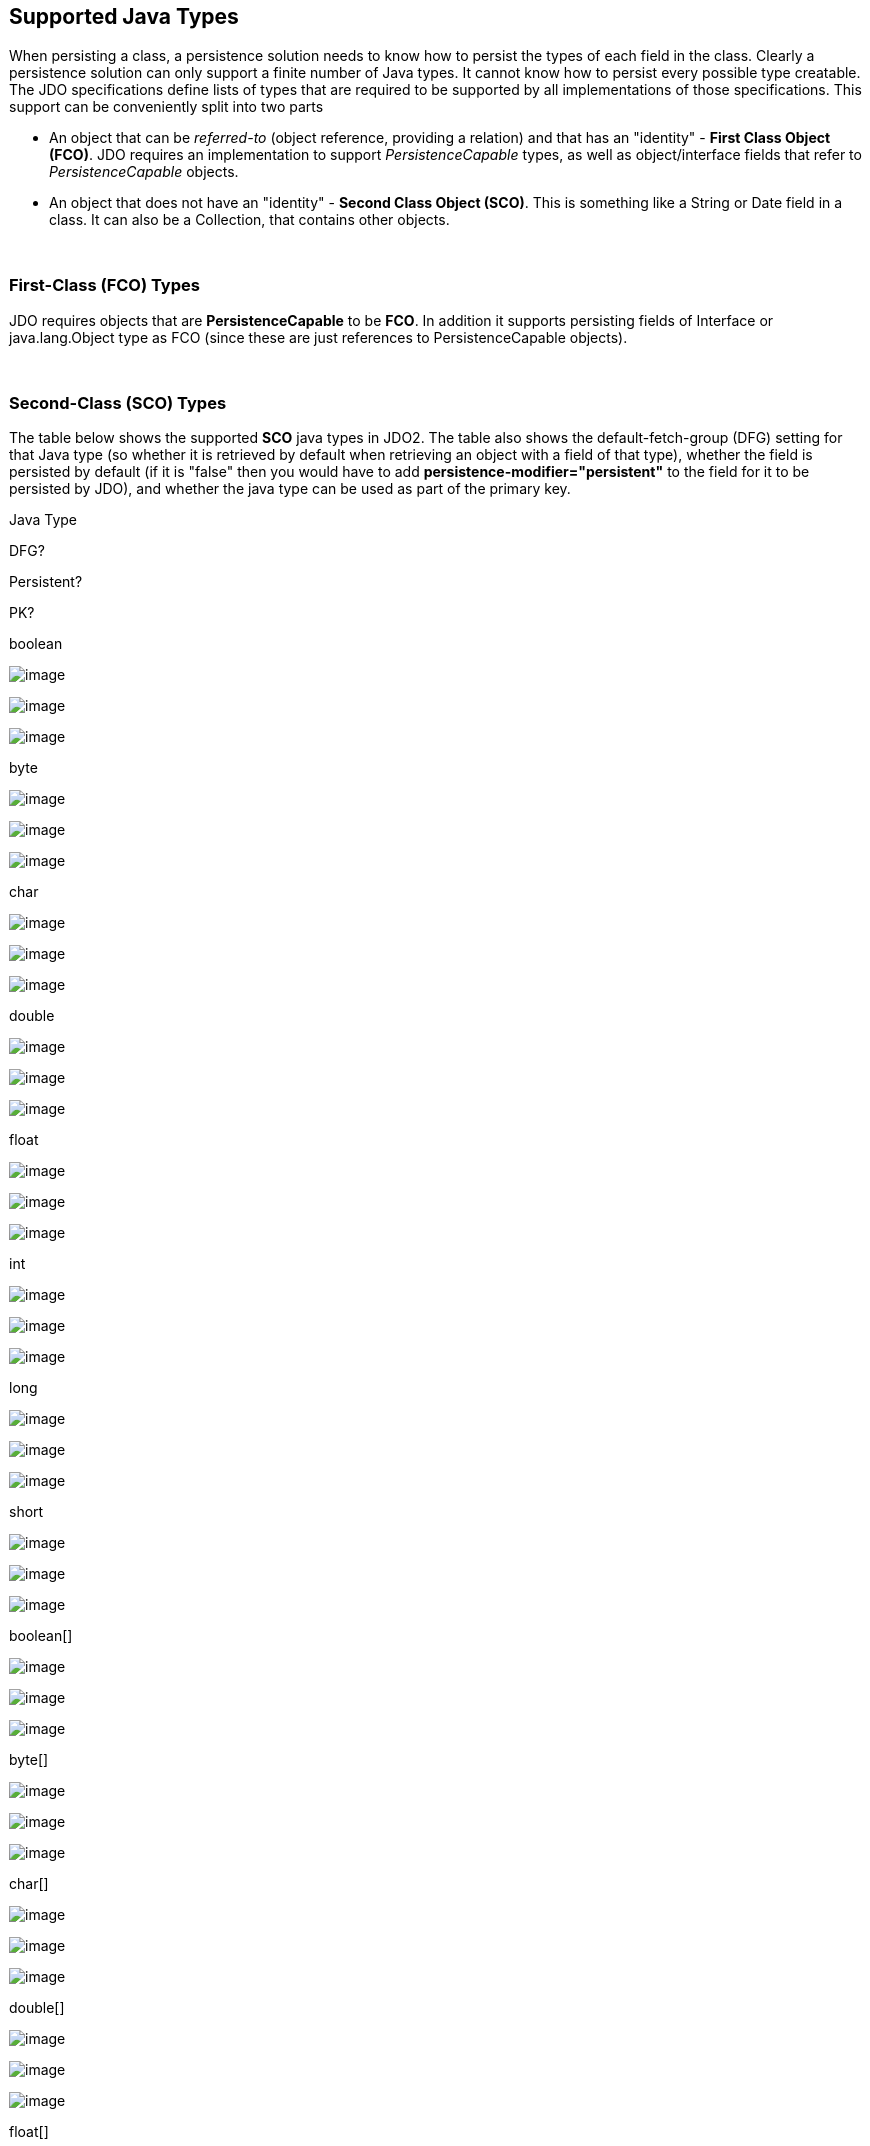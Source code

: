 [[index]]
{empty} +

:_basedir: 
:_imagesdir: images/
:notoc:
:nofooter:
:titlepage:
:grid: cols

== Supported Java Typesanchor:Supported_Java_Types[]

When persisting a class, a persistence solution needs to know how to
persist the types of each field in the class. Clearly a persistence
solution can only support a finite number of Java types. It cannot know
how to persist every possible type creatable. The JDO specifications
define lists of types that are required to be supported by all
implementations of those specifications. This support can be
conveniently split into two parts

* An object that can be _referred-to_ (object reference, providing a
relation) and that has an "identity" - *First Class Object (FCO)*. JDO
requires an implementation to support _PersistenceCapable_ types, as
well as object/interface fields that refer to _PersistenceCapable_
objects.
* An object that does not have an "identity" - *Second Class Object
(SCO)*. This is something like a String or Date field in a class. It can
also be a Collection, that contains other objects.

{empty} +


=== First-Class (FCO) Typesanchor:First-Class_FCO_Types[]

JDO requires objects that are *PersistenceCapable* to be *FCO*. In
addition it supports persisting fields of Interface or java.lang.Object
type as FCO (since these are just references to PersistenceCapable
objects).

{empty} +


=== Second-Class (SCO) Typesanchor:Second-Class_SCO_Types[]

The table below shows the supported *SCO* java types in JDO2. The table
also shows the default-fetch-group (DFG) setting for that Java type (so
whether it is retrieved by default when retrieving an object with a
field of that type), whether the field is persisted by default (if it is
"false" then you would have to add *persistence-modifier="persistent"*
to the field for it to be persisted by JDO), and whether the java type
can be used as part of the primary key.

Java Type

DFG?

Persistent?

PK?

boolean

image:images/icon_success_sml.png[image]

image:images/icon_success_sml.png[image]

image:images/icon_success_sml.png[image]

byte

image:images/icon_success_sml.png[image]

image:images/icon_success_sml.png[image]

image:images/icon_success_sml.png[image]

char

image:images/icon_success_sml.png[image]

image:images/icon_success_sml.png[image]

image:images/icon_success_sml.png[image]

double

image:images/icon_success_sml.png[image]

image:images/icon_success_sml.png[image]

image:images/icon_error_sml.png[image]

float

image:images/icon_success_sml.png[image]

image:images/icon_success_sml.png[image]

image:images/icon_error_sml.png[image]

int

image:images/icon_success_sml.png[image]

image:images/icon_success_sml.png[image]

image:images/icon_success_sml.png[image]

long

image:images/icon_success_sml.png[image]

image:images/icon_success_sml.png[image]

image:images/icon_success_sml.png[image]

short

image:images/icon_success_sml.png[image]

image:images/icon_success_sml.png[image]

image:images/icon_success_sml.png[image]

boolean[]

image:images/icon_error_sml.png[image]

image:images/icon_success_sml.png[image]

image:images/icon_error_sml.png[image]

byte[]

image:images/icon_error_sml.png[image]

image:images/icon_success_sml.png[image]

image:images/icon_error_sml.png[image]

char[]

image:images/icon_error_sml.png[image]

image:images/icon_success_sml.png[image]

image:images/icon_error_sml.png[image]

double[]

image:images/icon_error_sml.png[image]

image:images/icon_success_sml.png[image]

image:images/icon_error_sml.png[image]

float[]

image:images/icon_error_sml.png[image]

image:images/icon_success_sml.png[image]

image:images/icon_error_sml.png[image]

int[]

image:images/icon_error_sml.png[image]

image:images/icon_success_sml.png[image]

image:images/icon_error_sml.png[image]

long[]

image:images/icon_error_sml.png[image]

image:images/icon_success_sml.png[image]

image:images/icon_error_sml.png[image]

short[]

image:images/icon_error_sml.png[image]

image:images/icon_success_sml.png[image]

image:images/icon_error_sml.png[image]

java.lang.Boolean

image:images/icon_success_sml.png[image]

image:images/icon_success_sml.png[image]

image:images/icon_success_sml.png[image]

java.lang.Byte

image:images/icon_success_sml.png[image]

image:images/icon_success_sml.png[image]

image:images/icon_success_sml.png[image]

java.lang.Character

image:images/icon_success_sml.png[image]

image:images/icon_success_sml.png[image]

image:images/icon_success_sml.png[image]

java.lang.Double

image:images/icon_success_sml.png[image]

image:images/icon_success_sml.png[image]

image:images/icon_error_sml.png[image]

java.lang.Float

image:images/icon_success_sml.png[image]

image:images/icon_success_sml.png[image]

image:images/icon_error_sml.png[image]

java.lang.Integer

image:images/icon_success_sml.png[image]

image:images/icon_success_sml.png[image]

image:images/icon_success_sml.png[image]

java.lang.Long

image:images/icon_success_sml.png[image]

image:images/icon_success_sml.png[image]

image:images/icon_success_sml.png[image]

java.lang.Short

image:images/icon_success_sml.png[image]

image:images/icon_success_sml.png[image]

image:images/icon_success_sml.png[image]

java.lang.Boolean[]

image:images/icon_error_sml.png[image]

image:images/icon_success_sml.png[image]

image:images/icon_error_sml.png[image]

java.lang.Byte[]

image:images/icon_error_sml.png[image]

image:images/icon_success_sml.png[image]

image:images/icon_error_sml.png[image]

java.lang.Character[]

image:images/icon_error_sml.png[image]

image:images/icon_success_sml.png[image]

image:images/icon_error_sml.png[image]

java.lang.Double[]

image:images/icon_error_sml.png[image]

image:images/icon_success_sml.png[image]

image:images/icon_error_sml.png[image]

java.lang.Float[]

image:images/icon_error_sml.png[image]

image:images/icon_success_sml.png[image]

image:images/icon_error_sml.png[image]

java.lang.Integer[]

image:images/icon_error_sml.png[image]

image:images/icon_success_sml.png[image]

image:images/icon_error_sml.png[image]

java.lang.Long[]

image:images/icon_error_sml.png[image]

image:images/icon_success_sml.png[image]

image:images/icon_error_sml.png[image]

java.lang.Short[]

image:images/icon_error_sml.png[image]

image:images/icon_success_sml.png[image]

image:images/icon_error_sml.png[image]

java.lang.Number

image:images/icon_success_sml.png[image]

image:images/icon_success_sml.png[image]

image:images/icon_error_sml.png[image]

java.lang.Object

image:images/icon_error_sml.png[image]

image:images/icon_error_sml.png[image]

image:images/icon_error_sml.png[image]

java.lang.String

image:images/icon_success_sml.png[image]

image:images/icon_success_sml.png[image]

image:images/icon_success_sml.png[image]

java.lang.String[]

image:images/icon_error_sml.png[image]

image:images/icon_success_sml.png[image]

image:images/icon_error_sml.png[image]

java.math.BigDecimal

image:images/icon_success_sml.png[image]

image:images/icon_success_sml.png[image]

image:images/icon_error_sml.png[image]

java.math.BigInteger

image:images/icon_success_sml.png[image]

image:images/icon_success_sml.png[image]

image:images/icon_success_sml.png[image]

java.math.BigDecimal[]

image:images/icon_error_sml.png[image]

image:images/icon_success_sml.png[image]

image:images/icon_error_sml.png[image]

java.math.BigInteger[]

image:images/icon_error_sml.png[image]

image:images/icon_success_sml.png[image]

image:images/icon_error_sml.png[image]

java.sql.Date

image:images/icon_error_sml.png[image]

image:images/icon_error_sml.png[image]

image:images/icon_success_sml.png[image]

java.sql.Time

image:images/icon_error_sml.png[image]

image:images/icon_error_sml.png[image]

image:images/icon_success_sml.png[image]

java.sql.Timestamp

image:images/icon_error_sml.png[image]

image:images/icon_error_sml.png[image]

image:images/icon_success_sml.png[image]

java.util.ArrayList

image:images/icon_error_sml.png[image]

image:images/icon_success_sml.png[image]

image:images/icon_error_sml.png[image]

java.util.Collection

image:images/icon_error_sml.png[image]

image:images/icon_success_sml.png[image]

image:images/icon_error_sml.png[image]

java.util.Currency

image:images/icon_error_sml.png[image]

image:images/icon_success_sml.png[image]

image:images/icon_success_sml.png[image]

java.util.Date

image:images/icon_success_sml.png[image]

image:images/icon_success_sml.png[image]

image:images/icon_success_sml.png[image]

java.util.Date[]

image:images/icon_error_sml.png[image]

image:images/icon_success_sml.png[image]

image:images/icon_error_sml.png[image]

java.util.HashMap

image:images/icon_error_sml.png[image]

image:images/icon_success_sml.png[image]

image:images/icon_error_sml.png[image]

java.util.HashSet

image:images/icon_error_sml.png[image]

image:images/icon_success_sml.png[image]

image:images/icon_error_sml.png[image]

java.util.Hashtable

image:images/icon_error_sml.png[image]

image:images/icon_success_sml.png[image]

image:images/icon_error_sml.png[image]

java.util.LinkedHashMap

image:images/icon_error_sml.png[image]

image:images/icon_success_sml.png[image]

image:images/icon_error_sml.png[image]

java.util.LinkedHashSet

image:images/icon_error_sml.png[image]

image:images/icon_success_sml.png[image]

image:images/icon_error_sml.png[image]

java.util.LinkedList

image:images/icon_error_sml.png[image]

image:images/icon_success_sml.png[image]

image:images/icon_error_sml.png[image]

java.util.List

image:images/icon_error_sml.png[image]

image:images/icon_success_sml.png[image]

image:images/icon_error_sml.png[image]

java.util.Locale

image:images/icon_error_sml.png[image]

image:images/icon_success_sml.png[image]

image:images/icon_success_sml.png[image]

java.util.Locale[]

image:images/icon_error_sml.png[image]

image:images/icon_success_sml.png[image]

image:images/icon_error_sml.png[image]

java.util.Map

image:images/icon_error_sml.png[image]

image:images/icon_success_sml.png[image]

image:images/icon_error_sml.png[image]

java.util.Set

image:images/icon_error_sml.png[image]

image:images/icon_success_sml.png[image]

image:images/icon_error_sml.png[image]

java.util.TreeMap

image:images/icon_error_sml.png[image]

image:images/icon_success_sml.png[image]

image:images/icon_error_sml.png[image]

java.util.TreeSet

image:images/icon_error_sml.png[image]

image:images/icon_success_sml.png[image]

image:images/icon_error_sml.png[image]

java.util.Vector

image:images/icon_error_sml.png[image]

image:images/icon_success_sml.png[image]

image:images/icon_error_sml.png[image]

java.io.Serializable

image:images/icon_error_sml.png[image]

image:images/icon_error_sml.png[image]

image:images/icon_error_sml.png[image]

javax.jdo.spi.PersistenceCapable

image:images/icon_error_sml.png[image]

image:images/icon_error_sml.png[image]

image:images/icon_success_sml.png[image]

javax.jdo.spi.PersistenceCapable[]

image:images/icon_error_sml.png[image]

image:images/icon_error_sml.png[image]

image:images/icon_error_sml.png[image]

java.lang.Enum

image:images/icon_success_sml.png[image]

image:images/icon_success_sml.png[image]

image:images/icon_success_sml.png[image]

java.lang.Enum[]

image:images/icon_error_sml.png[image]

image:images/icon_success_sml.png[image]

image:images/icon_success_sml.png[image]

